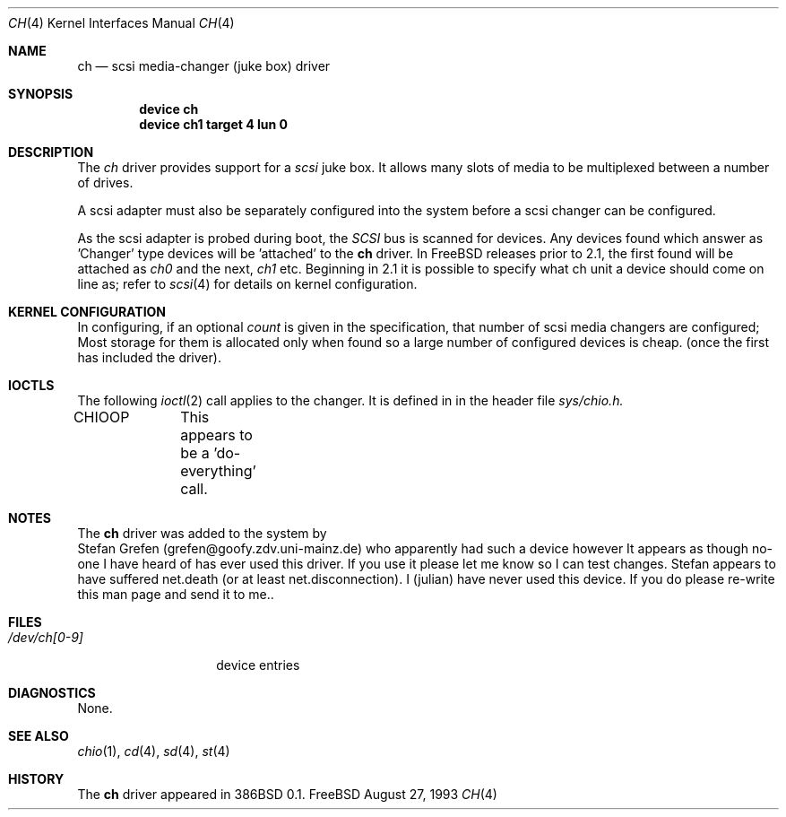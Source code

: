 .\" $FreeBSD$
.\" Copyright (c) 1996
.\"	Julian Elischer <julian@freebsd.org>.  All rights reserved.
.\"
.\" Redistribution and use in source and binary forms, with or without
.\" modification, are permitted provided that the following conditions
.\" are met:
.\" 1. Redistributions of source code must retain the above copyright
.\"    notice, this list of conditions and the following disclaimer.
.\"
.\" 2. Redistributions in binary form must reproduce the above copyright
.\"    notice, this list of conditions and the following disclaimer in the
.\"    documentation and/or other materials provided with the distribution.
.\"
.\" THIS SOFTWARE IS PROVIDED BY THE AUTHOR AND CONTRIBUTORS ``AS IS'' AND
.\" ANY EXPRESS OR IMPLIED WARRANTIES, INCLUDING, BUT NOT LIMITED TO, THE
.\" IMPLIED WARRANTIES OF MERCHANTABILITY AND FITNESS FOR A PARTICULAR PURPOSE
.\" ARE DISCLAIMED.  IN NO EVENT SHALL THE AUTHOR OR CONTRIBUTORS BE LIABLE
.\" FOR ANY DIRECT, INDIRECT, INCIDENTAL, SPECIAL, EXEMPLARY, OR CONSEQUENTIAL
.\" DAMAGES (INCLUDING, BUT NOT LIMITED TO, PROCUREMENT OF SUBSTITUTE GOODS
.\" OR SERVICES; LOSS OF USE, DATA, OR PROFITS; OR BUSINESS INTERRUPTION)
.\" HOWEVER CAUSED AND ON ANY THEORY OF LIABILITY, WHETHER IN CONTRACT, STRICT
.\" LIABILITY, OR TORT (INCLUDING NEGLIGENCE OR OTHERWISE) ARISING IN ANY WAY
.\" OUT OF THE USE OF THIS SOFTWARE, EVEN IF ADVISED OF THE POSSIBILITY OF
.\" SUCH DAMAGE.
.\"
.Dd August 27, 1993
.Dt CH 4
.Os FreeBSD
.Sh NAME
.Nm ch
.Nd scsi media-changer (juke box) driver
.Sh SYNOPSIS
.Cd device ch
.Cd device ch1 target 4 lun 0
.Sh DESCRIPTION
The
.Xr ch
driver provides support for a 
.Em scsi
juke box. It allows many slots of media to be multiplexed between a number
of drives.
.Pp
A scsi adapter must also be separately configured into the system
before a scsi changer can be configured.
.Pp
As the scsi adapter is probed during boot, the 
.Em SCSI
bus is scanned for devices. Any devices found which answer as 'Changer'
type devices will be 'attached' to the 
.Nm
driver.
In FreeBSD releases prior to 2.1, the first found will be attached as
.Em ch0
and the next, 
.Em ch1
etc.
Beginning in 2.1 it is possible to specify what ch unit a device should
come on line as; refer to
.Xr scsi 4
for details on kernel configuration.
.Pp

.Sh KERNEL CONFIGURATION
In configuring, if an optional
.Ar count
is given in the specification, that number of scsi media changers
are configured; Most storage for them is allocated only when found
so a large number of configured devices is cheap. (once the first
has included the driver).

.Pp
.Sh IOCTLS
The following 
.Xr ioctl 2
call applies to the changer. It is defined in
in the header file
.Em sys/chio.h.

.Bl -tag -width DIOCSDINFO
CHIOOP	
This appears to be a 'do-everything' call.
.El
.Sh NOTES
The 
.Nm
driver was added to the system by
   Stefan Grefen (grefen@goofy.zdv.uni-mainz.de)
who apparently had such a device
however It appears as though no-one I have heard of has ever used this
driver. If you use it please let me know so I can test changes.
Stefan appears to have suffered net.death (or at least net.disconnection).
I (julian) have never used this device. If you do please re-write this
man page and send it to me..

.Sh FILES
.Bl -tag -width /dev/ch[0-9] -compact
.It Pa /dev/ch[0-9]
device entries
.El
.Sh DIAGNOSTICS
None.
.Sh SEE ALSO
.Xr chio 1 ,
.Xr cd 4 ,
.Xr sd 4 ,
.Xr st 4
.Sh HISTORY
The
.Nm
driver appeared in 386BSD 0.1.
